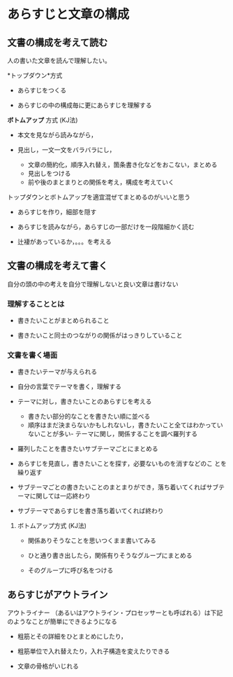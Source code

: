 * あらすじと文章の構成

** 文書の構成を考えて読む

人の書いた文章を読んで理解したい。

*トップダウン*方式

-  あらすじをつくる

-  あらすじの中の構成毎に更にあらすじを理解する

*ボトムアップ* 方式 (KJ法)

-  本文を見ながら読みながら，
-  見出し，一文一文をバラバラにし，

   -  文章の簡約化，順序入れ替え，箇条書き化などをおこない，まとめる
   -  見出しをつける
   -  前や後のまとまりとの関係を考え，構成を考えていく

トップダウンとボトムアップを適宜混ぜてまとめるのがいいと思う

-  あらすじを作り，細部を隠す

-  あらすじを読みながら，あらすじの一部だけを一段階細かく読む

-  辻褄があっているか，。。。を考える

** 文書の構成を考えて書く

自分の頭の中の考えを自分で理解しないと良い文章は書けない

*** 理解することとは

-  書きたいことがまとめられること

-  書きたいこと同士のつながりの関係がはっきりしていること

*** 文書を書く場面

-  書きたいテーマが与えられる
-  自分の言葉でテーマを書く，理解する
-  テーマに対し，書きたいことのあらすじを考える

   -  書きたい部分的なことを書きたい順に並べる
   -  順序はまだ決まらないかもしれないし，書きたいこと全てはわかっていないことが多い-
      テーマに関し，関係することを調べ羅列する

-  羅列したことを書きたいサブテーマごとにまとめる
-  あらすじを見直し，書きたいことを探す，必要ないものを消すなどのこ
   とを繰り返す

-  サブテーマごとの書きたいことのまとまりができ，落ち着いてくればサブテーマに関しては一応終わり

-  サブテーマであらすじを書き落ち着いてくれば終わり

**** ボトムアップ方式 (KJ法)

-  関係ありそうなことを思いつくまま書いてみる

-  ひと通り書き出したら，関係有りそうなグループにまとめる

-  そのグループに呼び名をつける

** あらすじがアウトライン

アウトライナー
（あるいはアウトライン・プロセッサーとも呼ばれる）は下記のようなことが簡単にできるようになる

-  粗筋とその詳細をひとまとめにしたり，

-  粗筋単位で入れ替えたり，入れ子構造を変えたりできる

-  文章の骨格がいじれる


